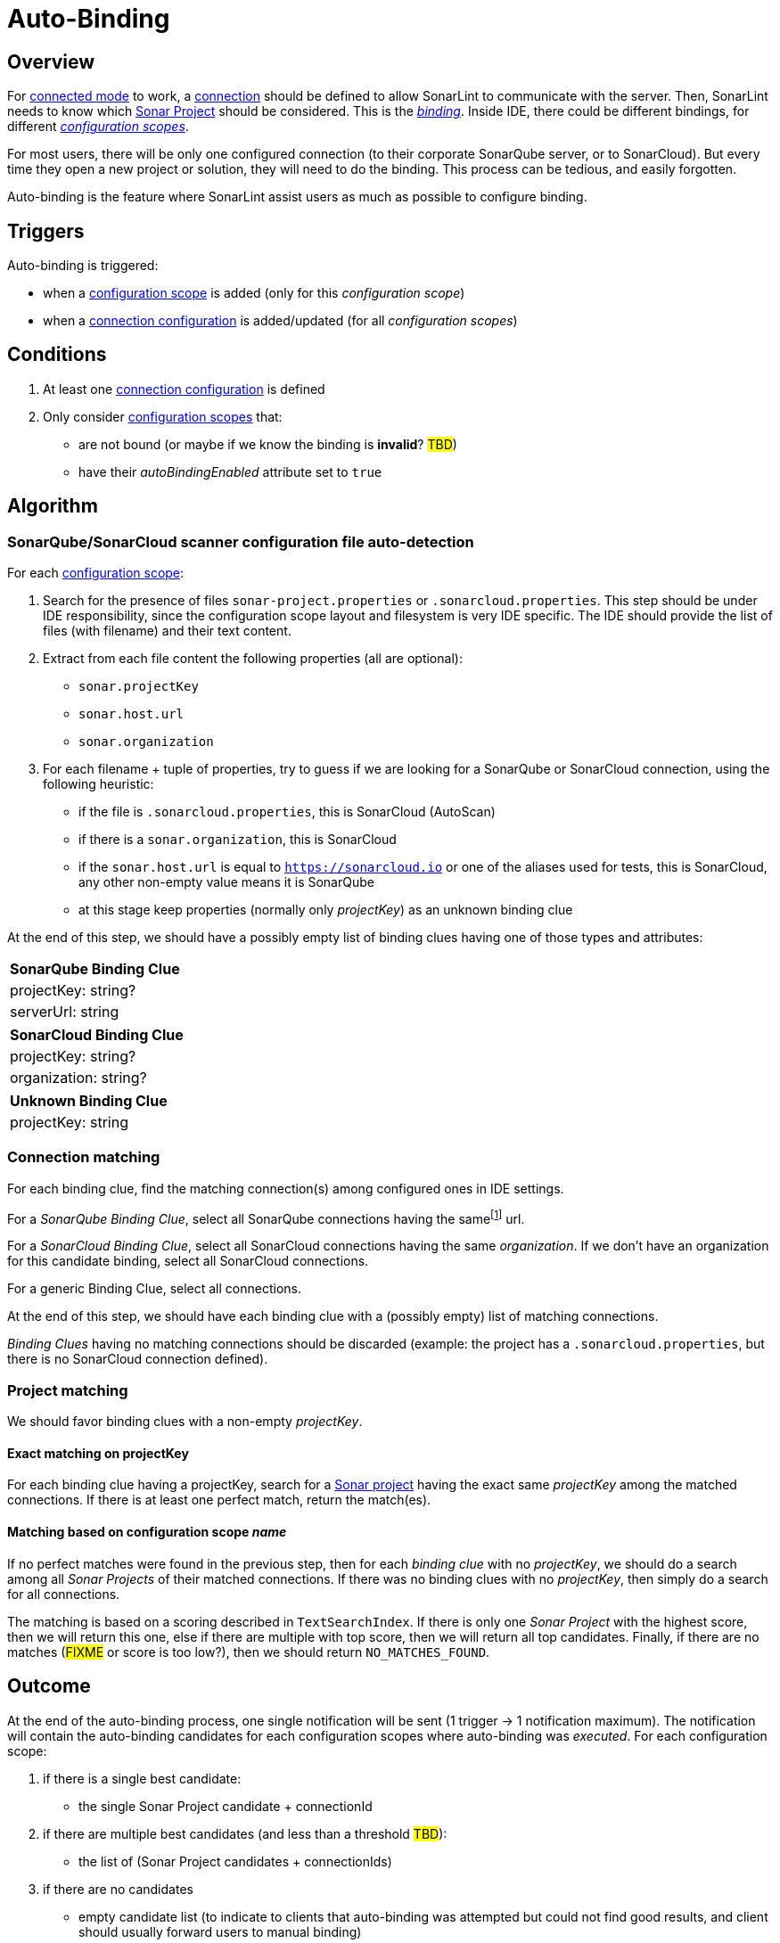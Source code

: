 [#autobinding]
= Auto-Binding

== Overview

For xref:glossary.adoc#connected_mode[connected mode] to work, a xref:glossary.adoc#connection[connection] should be defined to allow SonarLint to communicate with the server. Then, SonarLint needs to know which xref:glossary.adoc#sonar_project[Sonar Project] should be considered. This is the xref:glossary.adoc#binding[_binding_]. Inside IDE, there could be different bindings, for different xref:glossary.adoc#configuration_scope[_configuration scopes_].

For most users, there will be only one configured connection (to their corporate SonarQube server, or to SonarCloud). But every time they open a new project or solution, they will need to do the binding. This process can be tedious, and easily forgotten.

Auto-binding is the feature where SonarLint assist users as much as possible to configure binding.

== Triggers

Auto-binding is triggered:

* when a xref:glossary.adoc#configuration_scope[configuration scope] is added (only for this _configuration scope_)
* when a xref:glossary.adoc#connection_config[connection configuration] is added/updated (for all _configuration scopes_)

== Conditions

1. At least one xref:glossary.adoc#connection_config[connection configuration] is defined
2. Only consider xref:glossary.adoc#configuration_scope[configuration scopes] that:
** are not bound (or maybe if we know the binding is **invalid**? #TBD#)
** have their _autoBindingEnabled_ attribute set to `true`

== Algorithm

=== SonarQube/SonarCloud scanner configuration file auto-detection

For each xref:glossary.adoc#configuration_scope[configuration scope]:

1. Search for the presence of files `sonar-project.properties` or `.sonarcloud.properties`. This step should be under IDE responsibility, since the configuration scope layout and filesystem is very IDE specific. The IDE should provide the list of files (with filename) and their text content.

2. Extract from each file content the following properties (all are optional):
- `sonar.projectKey`
- `sonar.host.url`
- `sonar.organization`

3. For each filename + tuple of properties, try to guess if we are looking for a SonarQube or SonarCloud connection, using the following heuristic:
- if the file is `.sonarcloud.properties`, this is SonarCloud (AutoScan)
- if there is a `sonar.organization`, this is SonarCloud
- if the `sonar.host.url` is equal to `https://sonarcloud.io` or one of the aliases used for tests, this is SonarCloud, any other non-empty value means it is SonarQube
- at this stage keep properties (normally only _projectKey_) as an unknown binding clue

At the end of this step, we should have a possibly empty list of binding clues having one of those types and attributes:

[%autowidth,options="header"]
|=======
|SonarQube Binding Clue
|projectKey: string?
|serverUrl: string
|=======

[%autowidth,options="header"]
|=======
|SonarCloud Binding Clue
|projectKey: string?
|organization: string?
|=======

[%autowidth,options="header"]
|=======
|Unknown Binding Clue
|projectKey: string
|=======

=== Connection matching

For each binding clue, find the matching connection(s) among configured ones in IDE settings.

For a _SonarQube Binding Clue_, select all SonarQube connections having the samefootnote:[determining that two URLs are pointing to the same server is tricky, so here we do at best] url.

For a _SonarCloud Binding Clue_, select all SonarCloud connections having the same _organization_. If we don't have an organization for this candidate binding, select all SonarCloud connections.

For a generic Binding Clue, select all connections.

At the end of this step, we should have each binding clue with a (possibly empty) list of matching connections.

_Binding Clues_ having no matching connections should be discarded (example: the project has a `.sonarcloud.properties`, but there is no SonarCloud connection defined).

=== Project matching

We should favor binding clues with a non-empty _projectKey_.

==== Exact matching on projectKey

For each binding clue having a projectKey, search for a xref:glossary.adoc#sonar_project[Sonar project] having the exact same _projectKey_ among the matched connections. If there is at least one perfect match, return the match(es).

==== Matching based on configuration scope _name_

If no perfect matches were found in the previous step, then for each _binding clue_ with no _projectKey_, we should do a search among all _Sonar Projects_ of their matched connections.
If there was no binding clues with no _projectKey_, then simply do a search for all connections.

The matching is based on a scoring described in `TextSearchIndex`. If there is only one _Sonar Project_ with the highest score, then we will return this one, else if there are multiple with top score, then we will return all top candidates. Finally, if there are no matches (#FIXME# or score is too low?), then we should return `NO_MATCHES_FOUND`.


== Outcome

At the end of the auto-binding process, one single notification will be sent (1 trigger -> 1 notification maximum). The notification will contain the
auto-binding candidates for each configuration scopes where auto-binding was _executed_. For each configuration scope:

1. if there is a single best candidate:
- the single Sonar Project candidate + connectionId

2. if there are multiple best candidates (and less than a threshold #TBD#):
- the list of (Sonar Project candidates + connectionIds)

3. if there are no candidates
- empty candidate list (to indicate to clients that auto-binding was attempted but could not find good results, and client should usually forward users to manual binding)

Configuration scopes that have been skipped from auto-binding at any time in the previously described algorithm will not be listed in the notification.

[#do_not_ask_again]
== Do not ask again

It is the responsibility of the IDE to offer the "Do not ask again" option in the auto-binding notification, and it should be remembered for this configuration scope in IDE settings. When the client synchronize _configuration scopes_ with the backend, the attribute _autoBindingEnabled_ will be set accordingly.
